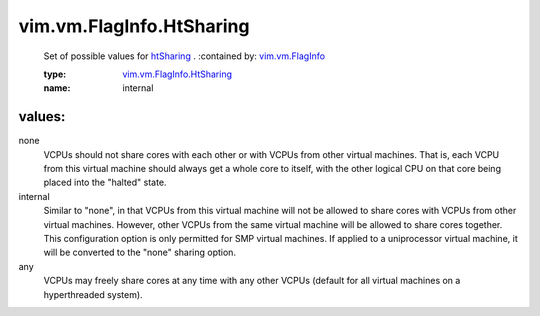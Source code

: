 .. _htSharing: ../../../vim/vm/FlagInfo.rst#htSharing

.. _vim.vm.FlagInfo: ../../../vim/vm/FlagInfo.rst

.. _vim.vm.FlagInfo.HtSharing: ../../../vim/vm/FlagInfo/HtSharing.rst

vim.vm.FlagInfo.HtSharing
=========================
  Set of possible values for `htSharing`_ .
  :contained by: `vim.vm.FlagInfo`_

  :type: `vim.vm.FlagInfo.HtSharing`_

  :name: internal

values:
--------

none
   VCPUs should not share cores with each other or with VCPUs from other virtual machines. That is, each VCPU from this virtual machine should always get a whole core to itself, with the other logical CPU on that core being placed into the "halted" state.

internal
   Similar to "none", in that VCPUs from this virtual machine will not be allowed to share cores with VCPUs from other virtual machines. However, other VCPUs from the same virtual machine will be allowed to share cores together. This configuration option is only permitted for SMP virtual machines. If applied to a uniprocessor virtual machine, it will be converted to the "none" sharing option.

any
   VCPUs may freely share cores at any time with any other VCPUs (default for all virtual machines on a hyperthreaded system).
